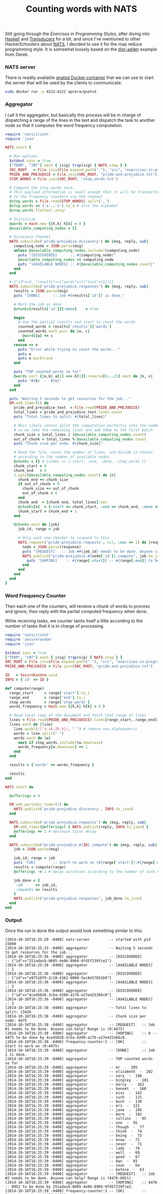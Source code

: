 # -*- mode: org;  mode: auto-fill -*-
#+TITLE:	Counting words with NATS
#+CATEGORY:	posts
#+LAYOUT:	post

Still going through the /Exercises in Programming Styles/, after
diving into [[https://github.com/wallyqs/exercises-in-org/blob/master/org/prog-styles/03-monolith/haskell.org][Haskell]] and [[https://github.com/wallyqs/exercises-in-org/blob/master/org/prog-styles/transducers/ruby.org][Transducers]] for a bit, and since I've
mentioned to other HackerSchoolers about [[https://github.com/derekcollison/nats][NATS]], I decided to use it for
the map reduce programming style.  It is somewhat loosely based on the
[[https://github.com/derekcollison/dist-adder][dist-adder]] example from Derek.

*** NATS server

There is readily available [[https://registry.hub.docker.com/u/apcera/gnatsd/][gnatsd Docker container]] that we can use to
start the server that will be used by the clients to communicate:

#+name: nats-server
#+BEGIN_SRC sh :results output :dir src/prog-styles/map-reduce-via-nats/
sudo docker run -p 4222:4222 apcera/gnatsd
#+END_SRC

*** Aggregator

I call it the aggregator, but basically this process will be in charge
of dispatching a range of the lines in the text and dispatch the task 
to another node so that it computes the word frequency computation.

#+name: aggregator
#+begin_src ruby :sleep 3
  require 'nats/client'
  require 'json'

  NATS.start {

    # Run options
    $stdout.sync = true
    ["TERM", "INT"].each { |sig| trap(sig) { NATS.stop } }
    SRC_ROOT   = File.join(File.expand_path("."), "src", "exercises-in-programming-style")
    PRIDE_AND_PREJUDICE = File.join(SRC_ROOT, "pride-and-prejudice.txt")
    STOP_WORDS = File.join(SRC_ROOT, 'stop_words.txt')

    # Compute the stop words once.
    # This payload information is small enough that it will be transmitted
    # to the frequency counters via the channel
    @stop_words = File.read(STOP_WORDS).split(',')
    @stop_words << ('a'..'z').to_a # also the alphabet
    @stop_words.flatten!.uniq!

    # Initialize
    @words = Hash.new {|h,k| h[k] = 0 }
    @available_computing_nodes = []

    # Discovery Channel
    NATS.subscribe('pride-prejudice.discovery') do |msg, reply, sub|
      computing_node = JSON.parse(msg)
      unless @available_computing_nodes.include?(computing_node)
        puts "[DISCOVERED]      :: #{computing_node}"
        @available_computing_nodes << computing_node
        puts "[AVAILABLE NODES] :: #{@available_computing_nodes.count}"
      end
    end

    # {"id"=>3, "results"=>{"words"=>[{"test"=>1}]}}
    NATS.subscribe('pride-prejudice.responses') do |msg, reply, sub|
      results = JSON.parse(msg)
      puts "[DONE]      :: Job #{results['id']} is done."

      # Mark the job as done
      @chunks[results['id']][:done]    = true

      begin
        # Use the partial results and start to count the words
        counted_words = results['results']['words']
        counted_words.each_pair do |w, c|
          @words[w] += c
        end
      rescue => e
        puts "Error while trying to count the words..."
        puts e
        puts e.backtrace
      end

      puts "TOP counted words so far"
      @words.sort {|a,b| a[1] <=> b[1]}.reverse[0...25].each do |k, v|
        puts "#{k}  -  #{v}"
      end
    end

    puts "Waiting 5 seconds to get resources for the job..."
    EM.add_timer(5) do
      pride_and_prejudice_text  = File.read(PRIDE_AND_PREJUDICE)
      total_lines = pride_and_prejudice_text.lines.count
      puts "Total lines to split: #{total_lines}"

      # Most likely cannot split the computation perfectly into the number of nodes,
      # so we take the remaining lines and add them to the first batch
      chunk_size = total_lines / (@available_computing_nodes.count)
      out_of_chunk = total_lines % @available_computing_nodes.count
      puts "Chunk size per node: #{chunk_size}"

      # Read the file, count the number of lines, and divide in chunks
      # according to the number of available nodes
      @chunks = {} # {index => {:start, :end, :done, :stop_words }}
      chunk_start = 0
      chunk_end   = 0
      1.upto(@available_computing_nodes.count) do |n|
        chunk_end += chunk_size
        if out_of_chunk > 0
          chunk_size += out_of_chunk
          out_of_chunk = 0
        end
        chunk_end  = [chunk_end, total_lines].min
        @chunks[n]  = {:start => chunk_start, :end => chunk_end, :done => false, :stop_words => @stop_words }
        chunk_start = chunk_end + 1
      end

      @chunks.each do |job|
        job_id, range = job

        # Only want one checker to respond to this
        NATS.request('pride-prejudice.requests', nil, :max => 1) do |response|
          node = JSON.parse(response)
          puts "[REQUEST]   :: Job ##{job_id} needs to be done. Anyone can help? Range is (#{range[:start]}:#{range[:end]})"
          NATS.publish("pride-prejudice.#{node['id']}.compute", job.to_json) do
            puts "[HOPING]    :: #{range[:start]} -- #{range[:end]} to be done by #{node['id']}."
          end
        end
      end
    end
  }
#+END_SRC

*** Word Frequency Counter

Then each one of the counters, will receive a chunk of words to
process and ignore, then reply with the partial computed frequency when done.

While receiving tasks, we counter taints itself a little
according to the number of tasks that it is in charge of processing.

#+name: frequency-counter
#+BEGIN_SRC ruby :procs 10 :sleep 5
  require 'nats/client'
  require 'securerandom'
  require 'json'

  $stdout.sync = true
  ["TERM", "INT"].each { |sig| trap(sig) { NATS.stop } }
  SRC_ROOT = File.join(File.expand_path("."), "src", "exercises-in-programming-style")
  PRIDE_AND_PREJUDICE = File.join(SRC_ROOT, "pride-and-prejudice.txt")

  ID   = SecureRandom.uuid
  INFO = {'id' => ID }

  def compute(range)
    range_start     = range['start'].to_i
    range_end       = range['end'].to_i
    stop_words      = range['stop_words']
    words_frequency = Hash.new {|h,k| h[k] = 0 }

    # Read local copy of the document and fetch that range of lines
    lines = File.read(PRIDE_AND_PREJUDICE).lines[range_start..range_end]
    lines.each do |line|
      line.gsub!(/[^a-zA-Z0-9]/, " ") # remove non alphanumeric
      words = line.split(" ")
      words.each do |w|
        next if stop_words.include?(w.downcase)
        words_frequency[w.downcase] += 1
      end
    end

    results = {'words' => words_frequency }

    results
  end

  NATS.start do

    @offerings = 0

    EM.add_periodic_timer(1) do
      NATS.publish('pride-prejudice.discovery', INFO.to_json)
    end

    NATS.subscribe('pride-prejudice.requests') do |msg, reply, sub|
      EM.add_timer(@offerings) { NATS.publish(reply, INFO.to_json) }
      @offerings += 1 # decrease taint delay
    end

    NATS.subscribe("pride-prejudice.#{ID}.compute") do |msg, reply, sub|
      job = JSON.parse(msg)

      job_id, range = job
      puts "[OK]        :: Start to work on (#{range['start']}:#{range['end']})"
      results = compute(range)
      @offerings -= 1 # delay ourselves according to the number of task being done

      job_done = {
       :id      => job_id,
       :results => results
      }
      NATS.publish("pride-prejudice.responses", job_done.to_json)
    end
  end
#+END_SRC

*** Output

Once the run is done the output would look something similar to this:

#+BEGIN_SRC text
[2014-10-16T16:25:29 -0400] nats-server         -- started with pid 15660
[2014-10-16T16:25:33 -0400] aggregator          -- Waiting 5 seconds to get resources for the job...
[2014-10-16T16:25:36 -0400] aggregator          -- [DISCOVERED]      :: {"id"=>"251adacb-0605-4e96-8904-9fd5f239fce2"}
[2014-10-16T16:25:36 -0400] aggregator          -- [AVAILABLE NODES] :: 1
[2014-10-16T16:25:36 -0400] aggregator          -- [DISCOVERED]      :: {"id"=>"a97518f9-2c10-4362-9800-5ec8e57651b9"}
[2014-10-16T16:25:36 -0400] aggregator          -- [AVAILABLE NODES] :: 2
[2014-10-16T16:25:36 -0400] aggregator          -- [DISCOVERED]      :: {"id"=>"4ce45026-3cba-4209-a17b-e27e425366c0"}
[2014-10-16T16:25:36 -0400] aggregator          -- [AVAILABLE NODES] :: 3
[2014-10-16T16:25:38 -0400] aggregator          -- Total lines to split: 13426
[2014-10-16T16:25:38 -0400] aggregator          -- Chunk size per node: 4475
[2014-10-16T16:25:38 -0400] aggregator          -- [REQUEST]   :: Job #1 needs to be done. Anyone can help? Range is (0:4475)
[2014-10-16T16:25:38 -0400] aggregator          -- [HOPING]    :: 0 -- 4475 to be done by 4ce45026-3cba-4209-a17b-e27e425366c0.
[2014-10-16T16:25:38 -0400] frequency-counter:1 -- [OK]        :: Start to work on (0:4475)
[2014-10-16T16:25:39 -0400] aggregator          -- [DONE]      :: Job 1 is done.
[2014-10-16T16:25:39 -0400] aggregator          -- TOP counted words so far
[2014-10-16T16:25:39 -0400] aggregator          -- mr  -  395
[2014-10-16T16:25:39 -0400] aggregator          -- elizabeth  -  202
[2014-10-16T16:25:39 -0400] aggregator          -- very  -  198
[2014-10-16T16:25:39 -0400] aggregator          -- bingley  -  181
[2014-10-16T16:25:39 -0400] aggregator          -- darcy  -  162
[2014-10-16T16:25:39 -0400] aggregator          -- bennet  -  160
[2014-10-16T16:25:39 -0400] aggregator          -- miss  -  142
[2014-10-16T16:25:39 -0400] aggregator          -- such  -  131
[2014-10-16T16:25:39 -0400] aggregator          -- much  -  130
[2014-10-16T16:25:39 -0400] aggregator          -- mrs  -  121
[2014-10-16T16:25:39 -0400] aggregator          -- jane  -  105
[2014-10-16T16:25:39 -0400] aggregator          -- more  -  102
[2014-10-16T16:25:39 -0400] aggregator          -- collins  -  95
[2014-10-16T16:25:39 -0400] aggregator          -- one  -  95
[2014-10-16T16:25:39 -0400] aggregator          -- though  -  77
[2014-10-16T16:25:39 -0400] aggregator          -- think  -  74
[2014-10-16T16:25:39 -0400] aggregator          -- being  -  73
[2014-10-16T16:25:39 -0400] aggregator          -- know  -  72
[2014-10-16T16:25:39 -0400] aggregator          -- never  -  71
[2014-10-16T16:25:39 -0400] aggregator          -- lady  -  70
[2014-10-16T16:25:39 -0400] aggregator          -- well  -  69
[2014-10-16T16:25:39 -0400] aggregator          -- good  -  67
[2014-10-16T16:25:39 -0400] aggregator          -- man  -  65
[2014-10-16T16:25:39 -0400] aggregator          -- soon  -  64
[2014-10-16T16:25:39 -0400] aggregator          -- before  -  63
[2014-10-16T16:25:39 -0400] aggregator          -- [REQUEST]   :: Job #2 needs to be done. Anyone can help? Range is (4476:8951)
[2014-10-16T16:25:39 -0400] aggregator          -- [HOPING]    :: 4476 -- 8951 to be done by 251adacb-0605-4e96-8904-9fd5f239fce2.
[2014-10-16T16:25:39 -0400] frequency-counter:3 -- [OK]        :: Start to work on (4476:8951)
[2014-10-16T16:25:40 -0400] aggregator          -- [DONE]      :: Job 2 is done.
[2014-10-16T16:25:40 -0400] aggregator          -- TOP counted words so far
[2014-10-16T16:25:40 -0400] aggregator          -- mr  -  630
[2014-10-16T16:25:40 -0400] aggregator          -- elizabeth  -  437
[2014-10-16T16:25:40 -0400] aggregator          -- very  -  378
[2014-10-16T16:25:40 -0400] aggregator          -- darcy  -  327
[2014-10-16T16:25:40 -0400] aggregator          -- such  -  251
[2014-10-16T16:25:40 -0400] aggregator          -- bingley  -  245
[2014-10-16T16:25:40 -0400] aggregator          -- much  -  243
[2014-10-16T16:25:40 -0400] aggregator          -- miss  -  240
[2014-10-16T16:25:40 -0400] aggregator          -- mrs  -  239
[2014-10-16T16:25:40 -0400] aggregator          -- more  -  218
[2014-10-16T16:25:40 -0400] aggregator          -- bennet  -  206
[2014-10-16T16:25:40 -0400] aggregator          -- one  -  187
[2014-10-16T16:25:40 -0400] aggregator          -- jane  -  185
[2014-10-16T16:25:40 -0400] aggregator          -- herself  -  173
[2014-10-16T16:25:40 -0400] aggregator          -- collins  -  167
[2014-10-16T16:25:40 -0400] aggregator          -- think  -  152
[2014-10-16T16:25:40 -0400] aggregator          -- lady  -  149
[2014-10-16T16:25:40 -0400] aggregator          -- before  -  146
[2014-10-16T16:25:40 -0400] aggregator          -- though  -  143
[2014-10-16T16:25:40 -0400] aggregator          -- well  -  141
[2014-10-16T16:25:40 -0400] aggregator          -- never  -  140
[2014-10-16T16:25:40 -0400] aggregator          -- sister  -  139
[2014-10-16T16:25:40 -0400] aggregator          -- little  -  136
[2014-10-16T16:25:40 -0400] aggregator          -- soon  -  133
[2014-10-16T16:25:40 -0400] aggregator          -- know  -  133
[2014-10-16T16:25:40 -0400] aggregator          -- [REQUEST]   :: Job #3 needs to be done. Anyone can help? Range is (8952:13426)
[2014-10-16T16:25:40 -0400] aggregator          -- [HOPING]    :: 8952 -- 13426 to be done by 251adacb-0605-4e96-8904-9fd5f239fce2.
[2014-10-16T16:25:40 -0400] frequency-counter:3 -- [OK]        :: Start to work on (8952:13426)
[2014-10-16T16:25:41 -0400] aggregator          -- [DONE]      :: Job 3 is done.
[2014-10-16T16:25:41 -0400] aggregator          -- TOP counted words so far
[2014-10-16T16:25:41 -0400] aggregator          -- mr  -  786
[2014-10-16T16:25:41 -0400] aggregator          -- elizabeth  -  635
[2014-10-16T16:25:41 -0400] aggregator          -- very  -  488
[2014-10-16T16:25:41 -0400] aggregator          -- darcy  -  418
[2014-10-16T16:25:41 -0400] aggregator          -- such  -  395
[2014-10-16T16:25:41 -0400] aggregator          -- mrs  -  343
[2014-10-16T16:25:41 -0400] aggregator          -- much  -  329
[2014-10-16T16:25:41 -0400] aggregator          -- more  -  327
[2014-10-16T16:25:41 -0400] aggregator          -- bennet  -  323
[2014-10-16T16:25:41 -0400] aggregator          -- bingley  -  306
[2014-10-16T16:25:41 -0400] aggregator          -- jane  -  295
[2014-10-16T16:25:41 -0400] aggregator          -- miss  -  283
[2014-10-16T16:25:41 -0400] aggregator          -- one  -  275
[2014-10-16T16:25:41 -0400] aggregator          -- know  -  239
[2014-10-16T16:25:41 -0400] aggregator          -- before  -  229
[2014-10-16T16:25:41 -0400] aggregator          -- herself  -  227
[2014-10-16T16:25:41 -0400] aggregator          -- though  -  226
[2014-10-16T16:25:41 -0400] aggregator          -- well  -  224
[2014-10-16T16:25:41 -0400] aggregator          -- never  -  220
[2014-10-16T16:25:41 -0400] aggregator          -- sister  -  218
[2014-10-16T16:25:41 -0400] aggregator          -- soon  -  216
[2014-10-16T16:25:41 -0400] aggregator          -- think  -  211
[2014-10-16T16:25:41 -0400] aggregator          -- now  -  209
[2014-10-16T16:25:41 -0400] aggregator          -- time  -  203
[2014-10-16T16:25:41 -0400] aggregator          -- good  -  201
#+END_SRC

*** Further work

- Extend this example so that it becomes resilient to fault tolerance,
  and see how does defending against this impact the style.

- Dispatch to other nodes with using a different client.

